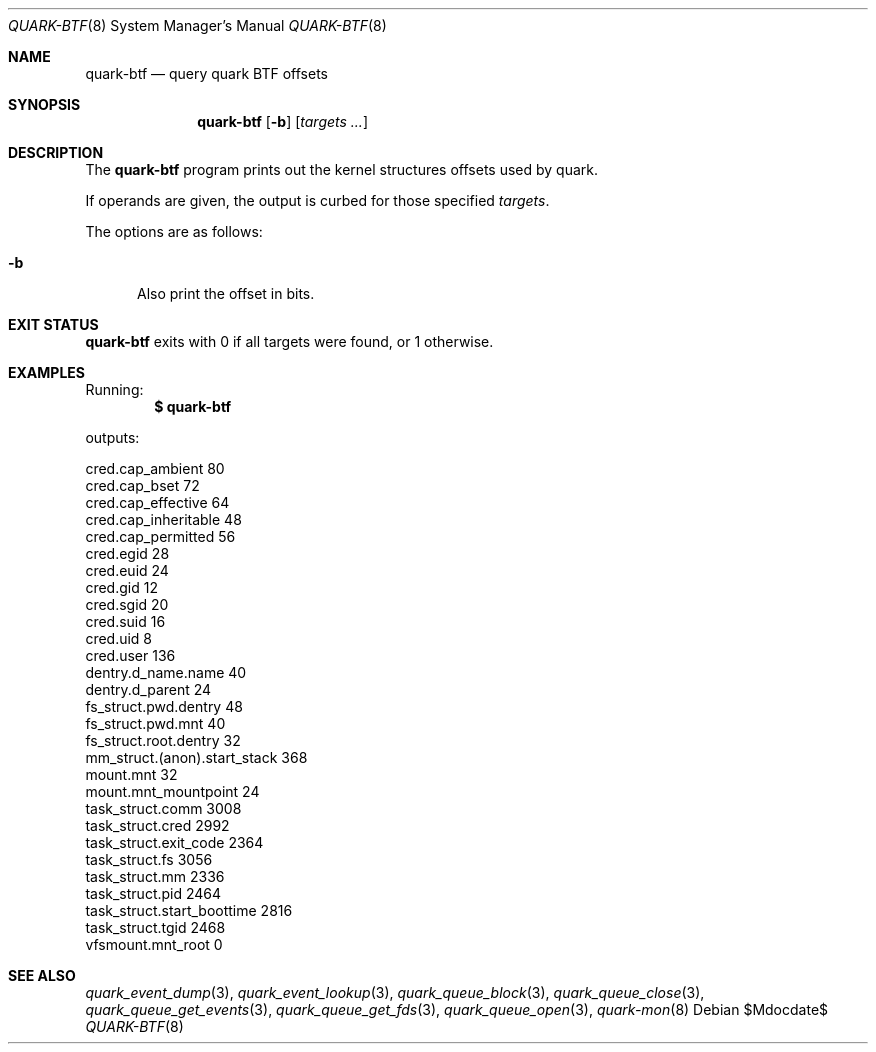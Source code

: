 .Dd $Mdocdate$
.Dt QUARK-BTF 8
.Os
.Sh NAME
.Nm quark-btf
.Nd query quark BTF offsets
.Sh SYNOPSIS
.Nm quark-btf
.Op Fl b
.Op Ar targets ...
.Sh DESCRIPTION
The
.Nm
program prints out the kernel structures offsets used by quark.
.Pp
If operands are given, the output is curbed for those specified
.Ar targets .
.Pp
The options are as follows:
.Bl -tag -width Dtb
.It Fl b
Also print the offset in bits.
.El
.Sh EXIT STATUS
.Nm
exits with 0 if all targets were found, or 1 otherwise.
.Sh EXAMPLES
Running:
.Dl $ quark-btf
.Pp
outputs:
.Bd -literal
cred.cap_ambient             80
cred.cap_bset                72
cred.cap_effective           64
cred.cap_inheritable         48
cred.cap_permitted           56
cred.egid                    28
cred.euid                    24
cred.gid                     12
cred.sgid                    20
cred.suid                    16
cred.uid                     8
cred.user                    136
dentry.d_name.name           40
dentry.d_parent              24
fs_struct.pwd.dentry         48
fs_struct.pwd.mnt            40
fs_struct.root.dentry        32
mm_struct.(anon).start_stack 368
mount.mnt                    32
mount.mnt_mountpoint         24
task_struct.comm             3008
task_struct.cred             2992
task_struct.exit_code        2364
task_struct.fs               3056
task_struct.mm               2336
task_struct.pid              2464
task_struct.start_boottime   2816
task_struct.tgid             2468
vfsmount.mnt_root            0
.Ed
.Sh SEE ALSO
.Xr quark_event_dump 3 ,
.Xr quark_event_lookup 3 ,
.Xr quark_queue_block 3 ,
.Xr quark_queue_close 3 ,
.Xr quark_queue_get_events 3 ,
.Xr quark_queue_get_fds 3 ,
.Xr quark_queue_open 3 ,
.Xr quark-mon 8
